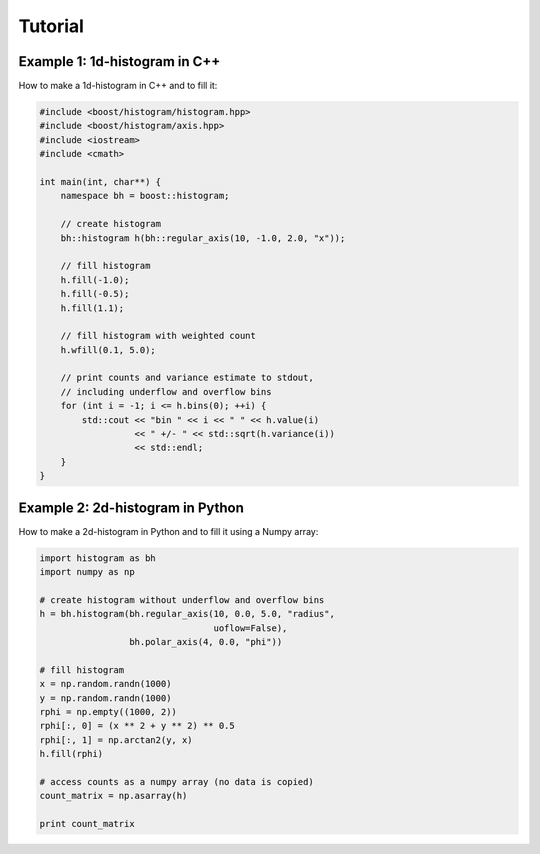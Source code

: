 Tutorial
========

Example 1: 1d-histogram in C++
------------------------------

How to make a 1d-histogram in C++ and to fill it:

.. code-block:: cpp

    #include <boost/histogram/histogram.hpp>
    #include <boost/histogram/axis.hpp>
    #include <iostream>
    #include <cmath>

    int main(int, char**) {
        namespace bh = boost::histogram;

        // create histogram
        bh::histogram h(bh::regular_axis(10, -1.0, 2.0, "x"));

        // fill histogram
        h.fill(-1.0);
        h.fill(-0.5);
        h.fill(1.1);

        // fill histogram with weighted count
        h.wfill(0.1, 5.0);

        // print counts and variance estimate to stdout,
        // including underflow and overflow bins
        for (int i = -1; i <= h.bins(0); ++i) {
            std::cout << "bin " << i << " " << h.value(i) 
                      << " +/- " << std::sqrt(h.variance(i))
                      << std::endl;
        }
    }

Example 2: 2d-histogram in Python
---------------------------------

How to make a 2d-histogram in Python and to fill it using a Numpy array:

.. code-block:: python

    import histogram as bh
    import numpy as np

    # create histogram without underflow and overflow bins
    h = bh.histogram(bh.regular_axis(10, 0.0, 5.0, "radius",
                                     uoflow=False),
                     bh.polar_axis(4, 0.0, "phi"))

    # fill histogram
    x = np.random.randn(1000)
    y = np.random.randn(1000)
    rphi = np.empty((1000, 2))
    rphi[:, 0] = (x ** 2 + y ** 2) ** 0.5
    rphi[:, 1] = np.arctan2(y, x)
    h.fill(rphi)

    # access counts as a numpy array (no data is copied)
    count_matrix = np.asarray(h)

    print count_matrix

